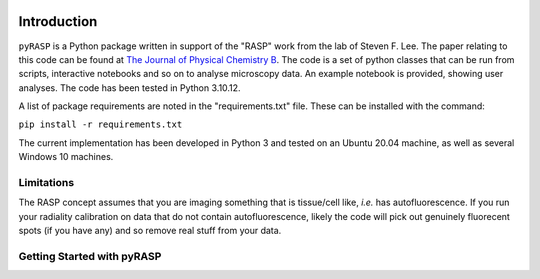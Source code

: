 .. image:: https://zenodo.org/badge/DOI/10.5281/zenodo.10932778.svg
  :target: https://doi.org/10.5281/zenodo.10932778

Introduction
============

``pyRASP`` is a Python package written in support of the "RASP" work from the lab of Steven F. Lee. The paper relating to this code can be found at `The Journal of Physical Chemistry B <https://doi.org/10.1021/acs.jpcb.4c00174>`_. The code is a set of python classes that can be run from scripts, interactive notebooks and so on to analyse microscopy data. An example notebook is provided, showing user analyses. The code has been tested in Python 3.10.12.

A list of package requirements are noted in the "requirements.txt" file. These can be installed with the command:

``pip install -r requirements.txt``

The current implementation has been developed in Python 3 and tested on an Ubuntu 20.04 machine, as well as several Windows 10 machines.

Limitations
***********

The RASP concept assumes that you are imaging something that is tissue/cell like, *i.e.* has autofluorescence. If you run your radiality calibration on data that do not contain autofluorescence, likely the code will pick out genuinely fluorecent spots (if you have any) and so remove real stuff from your data.

Getting Started with pyRASP
***************************

